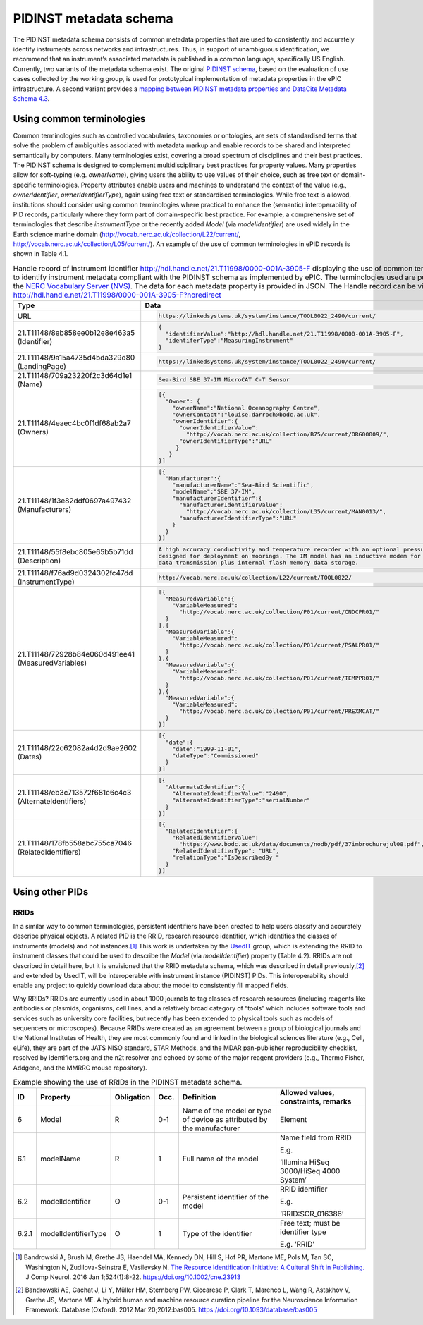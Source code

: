 .. _pidinst-metadata-schema:

PIDINST metadata schema
=======================

The PIDINST metadata schema consists of common metadata properties that
are used to consistently and accurately identify instruments across
networks and infrastructures. Thus, in support of unambiguous
identification, we recommend that an instrument’s associated metadata is
published in a common language, specifically US English. Currently, two
variants of the metadata schema exist. The original `PIDINST schema`_,
based on the evaluation of use cases collected by the working group, is
used for prototypical implementation of metadata properties in the ePIC
infrastructure. A second variant provides a `mapping between PIDINST
metadata properties and DataCite Metadata Schema 4.3 <PIDINST DataCite
schema_>`_.

.. _pidinst-metadata-schema-terminologies:

Using common terminologies
--------------------------

Common terminologies such as controlled vocabularies, taxonomies or
ontologies, are sets of standardised terms that solve the problem of
ambiguities associated with metadata markup and enable records to be
shared and interpreted semantically by computers. Many terminologies
exist, covering a broad spectrum of disciplines and their best
practices. The PIDINST schema is designed to complement
multidisciplinary best practices for property values. Many properties
allow for soft-typing (e.g. *ownerName*), giving users the ability to
use values of their choice, such as free text or domain-specific
terminologies. Property attributes enable users and machines to
understand the context of the value (e.g., *ownerIdentifier*,
*ownerIdentifierType*), again using free text or standardised
terminologies. While free text is allowed, institutions should consider
using common terminologies where practical to enhance the (semantic)
interoperability of PID records, particularly where they form part of
domain-specific best practice. For example, a comprehensive set of
terminologies that describe *instrumentType* or the recently added
*Model* (via *modelIdentifier*) are used widely in the Earth science
marine domain (`http://vocab.nerc.ac.uk/collection/L22/current/ <http://vocab.nerc.ac.uk/collection/L22/current/>`_,
`http://vocab.nerc.ac.uk/collection/L05/current/ <http://vocab.nerc.ac.uk/collection/L05/current/>`_).
An example of the use of common terminologies in ePID records is shown
in Table 4.1.

.. table:: Handle record of instrument identifier
	   http://hdl.handle.net/21.T11998/0000-001A-3905-F displaying
	   the use of common terminologies to identify instrument
	   metadata compliant with the PIDINST schema as implemented
	   by ePIC. The terminologies used are published on the `NERC
	   Vocabulary Server (NVS) <NVS_>`_. The data for each
	   metadata property is provided in JSON. The Handle record
	   can be viewed at
	   http://hdl.handle.net/21.T11998/0000-001A-3905-F?noredirect

    +-------------------------------------------------------+---------------------------------------------------------------------------------------------+
    | Type                                                  | Data                                                                                        |
    +=======================================================+=============================================================================================+
    | URL                                                   | .. code-block:: JSON                                                                        |
    |                                                       |                                                                                             |
    |                                                       |     https://linkedsystems.uk/system/instance/TOOL0022_2490/current/                         |
    +-------------------------------------------------------+---------------------------------------------------------------------------------------------+
    | 21.T11148/8eb858ee0b12e8e463a5 (Identifier)           | .. code-block:: JSON                                                                        |
    |                                                       |                                                                                             |
    |                                                       |     {                                                                                       |
    |                                                       |       "identifierValue":"http://hdl.handle.net/21.T11998/0000-001A-3905-F",                 |
    |                                                       |       "identiferType":"MeasuringInstrument"                                                 |
    |                                                       |     }                                                                                       |
    +-------------------------------------------------------+---------------------------------------------------------------------------------------------+
    | 21.T11148/9a15a4735d4bda329d80 (LandingPage)          | .. code-block:: JSON                                                                        |
    |                                                       |                                                                                             |
    |                                                       |     https://linkedsystems.uk/system/instance/TOOL0022_2490/current/                         |
    +-------------------------------------------------------+---------------------------------------------------------------------------------------------+
    | 21.T11148/709a23220f2c3d64d1e1 (Name)                 | .. code-block:: JSON                                                                        |
    |                                                       |                                                                                             |
    |                                                       |     Sea-Bird SBE 37-IM MicroCAT C-T Sensor                                                  |
    +-------------------------------------------------------+---------------------------------------------------------------------------------------------+
    | 21.T11148/4eaec4bc0f1df68ab2a7 (Owners)               | .. code-block:: JSON                                                                        |
    |                                                       |                                                                                             |
    |                                                       |     [{                                                                                      |
    |                                                       |       "Owner": {                                                                            |
    |                                                       |         "ownerName":"National Oceanography Centre",                                         |
    |                                                       |         "ownerContact":"louise.darroch@bodc.ac.uk",                                         |
    |                                                       |         "ownerIdentifier":{                                                                 |
    |                                                       |           "ownerIdentifierValue":                                                           |
    |                                                       |             "http://vocab.nerc.ac.uk/collection/B75/current/ORG00009/",                     |
    |                                                       |           "ownerIdentifierType":"URL"                                                       |
    |                                                       |          }                                                                                  |
    |                                                       |        }                                                                                    |
    |                                                       |     }]                                                                                      |
    +-------------------------------------------------------+---------------------------------------------------------------------------------------------+
    | 21.T11148/1f3e82ddf0697a497432 (Manufacturers)        | .. code-block:: JSON                                                                        |
    |                                                       |                                                                                             |
    |                                                       |     [{                                                                                      |
    |                                                       |       "Manufacturer":{                                                                      |
    |                                                       |         "manufacturerName":"Sea-Bird Scientific",                                           |
    |                                                       |         "modelName":"SBE 37-IM",                                                            |
    |                                                       |         "manufacturerIdentifier":{                                                          |
    |                                                       |           "manufacturerIdentifierValue":                                                    |
    |                                                       |             "http://vocab.nerc.ac.uk/collection/L35/current/MAN0013/",                      |
    |                                                       |           "manufacturerIdentifierType":"URL"                                                |
    |                                                       |         }                                                                                   |
    |                                                       |       }                                                                                     |
    |                                                       |     }]                                                                                      |
    +-------------------------------------------------------+---------------------------------------------------------------------------------------------+
    | 21.T11148/55f8ebc805e65b5b71dd (Description)          | .. code-block:: JSON                                                                        |
    |                                                       |                                                                                             |
    |                                                       |     A high accuracy conductivity and temperature recorder with an optional pressure sensor  |
    |                                                       |     designed for deployment on moorings. The IM model has an inductive modem for real-time  |
    |                                                       |     data transmission plus internal flash memory data storage.                              |
    +-------------------------------------------------------+---------------------------------------------------------------------------------------------+
    | 21.T11148/f76ad9d0324302fc47dd (InstrumentType)       | .. code-block:: JSON                                                                        |
    |                                                       |                                                                                             |
    |                                                       |     http://vocab.nerc.ac.uk/collection/L22/current/TOOL0022/                                |
    +-------------------------------------------------------+---------------------------------------------------------------------------------------------+
    | 21.T11148/72928b84e060d491ee41 (MeasuredVariables)    | .. code-block:: JSON                                                                        |
    |                                                       |                                                                                             |
    |                                                       |     [{                                                                                      |
    |                                                       |       "MeasuredVariable":{                                                                  |
    |                                                       |         "VariableMeasured":                                                                 |
    |                                                       |           "http://vocab.nerc.ac.uk/collection/P01/current/CNDCPR01/"                        |
    |                                                       |       }                                                                                     |
    |                                                       |     },{                                                                                     |
    |                                                       |       "MeasuredVariable":{                                                                  |
    |                                                       |         "VariableMeasured":                                                                 |
    |                                                       |           "http://vocab.nerc.ac.uk/collection/P01/current/PSALPR01/"                        |
    |                                                       |       }                                                                                     |
    |                                                       |     },{                                                                                     |
    |                                                       |       "MeasuredVariable":{                                                                  |
    |                                                       |         "VariableMeasured":                                                                 |
    |                                                       |           "http://vocab.nerc.ac.uk/collection/P01/current/TEMPPR01/"                        |
    |                                                       |       }                                                                                     |
    |                                                       |     },{                                                                                     |
    |                                                       |       "MeasuredVariable":{                                                                  |
    |                                                       |         "VariableMeasured":                                                                 |
    |                                                       |           "http://vocab.nerc.ac.uk/collection/P01/current/PREXMCAT/"                        |
    |                                                       |       }                                                                                     |
    |                                                       |     }]                                                                                      |
    +-------------------------------------------------------+---------------------------------------------------------------------------------------------+
    | 21.T11148/22c62082a4d2d9ae2602 (Dates)                | .. code-block:: JSON                                                                        |
    |                                                       |                                                                                             |
    |                                                       |     [{                                                                                      |
    |                                                       |       "date":{                                                                              |
    |                                                       |         "date":"1999-11-01",                                                                |
    |                                                       |         "dateType":"Commissioned"                                                           |
    |                                                       |       }                                                                                     |
    |                                                       |     }]                                                                                      |
    +-------------------------------------------------------+---------------------------------------------------------------------------------------------+
    | 21.T11148/eb3c713572f681e6c4c3 (AlternateIdentifiers) | .. code-block:: JSON                                                                        |
    |                                                       |                                                                                             |
    |                                                       |     [{                                                                                      |
    |                                                       |       "AlternateIdentifier":{                                                               |
    |                                                       |         "AlternateIdentifierValue":"2490",                                                  |
    |                                                       |         "alternateIdentifierType":"serialNumber"                                            |
    |                                                       |       }                                                                                     |
    |                                                       |     }]                                                                                      |
    +-------------------------------------------------------+---------------------------------------------------------------------------------------------+
    | 21.T11148/178fb558abc755ca7046 (RelatedIdentifiers)   | .. code-block:: JSON                                                                        |
    |                                                       |                                                                                             |
    |                                                       |     [{                                                                                      |
    |                                                       |       "RelatedIdentifier":{                                                                 |
    |                                                       |         "RelatedIdentifierValue":                                                           |
    |                                                       |           "https://www.bodc.ac.uk/data/documents/nodb/pdf/37imbrochurejul08.pdf",           |
    |                                                       |         "RelatedIdentifierType": "URL",                                                     |
    |                                                       |         "relationType":"IsDescribedBy "                                                     |
    |                                                       |       }                                                                                     |
    |                                                       |     }]                                                                                      |
    +-------------------------------------------------------+---------------------------------------------------------------------------------------------+

Using other PIDs
----------------

RRIDs
~~~~~

In a similar way to common terminologies, persistent identifiers have
been created to help users classify and accurately describe physical
objects.  A related PID is the RRID, research resource identifier, which
identifies the classes of instruments (models) and not
instances.\ [#bandrowski2016]_ This work is undertaken by the `UsedIT`_
group, which is extending the RRID to instrument classes that could be
used to describe the *Model* (via *modelIdentifier*) property (Table
4.2).  RRIDs are not described in detail here, but it is envisioned that
the RRID metadata schema, which was described in detail
previously,\ [#bandrowski2012]_ and extended by UsedIT, will be
interoperable with instrument instance (PIDINST) PIDs.  This
interoperability should enable any project to quickly download data
about the model to consistently fill mapped fields.

Why RRIDs? RRIDs are currently used in about 1000 journals to tag
classes of research resources (including reagents like antibodies or
plasmids, organisms, cell lines, and a relatively broad category of
“tools” which includes software tools and services such as university
core facilities, but recently has been extended to physical tools such
as models of sequencers or microscopes). Because RRIDs were created as
an agreement between a group of biological journals and the National
Institutes of Health, they are most commonly found and linked in the
biological sciences literature (e.g., Cell, eLife), they are part of the
JATS NISO standard, STAR Methods, and the MDAR pan-publisher
reproducibility checklist, resolved by identifiers.org and the n2t
resolver and echoed by some of the major reagent providers (e.g., Thermo
Fisher, Addgene, and the MMRRC mouse repository).

.. table:: Example showing the use of RRIDs in the PIDINST metadata schema.

    +----------+------------------------+---------------+---------+----------------------------------------------------+--------------------------------------------+
    |          |                        |               |         |                                                    |                                            |
    | ID       | Property               | Obligation    | Occ.    | Definition                                         | Allowed values, constraints, remarks       |
    +==========+========================+===============+=========+====================================================+============================================+
    |          |                        |               |         |                                                    |                                            |
    | 6        | Model                  | R             | 0-1     | Name of the model or type of device as attributed  | Element                                    |
    |          |                        |               |         | by the manufacturer                                |                                            |
    +----------+------------------------+---------------+---------+----------------------------------------------------+--------------------------------------------+
    |          |                        |               |         |                                                    |                                            |
    | 6.1      | modelName              | R             | 1       | Full name of the model                             | Name field from RRID                       |
    |          |                        |               |         |                                                    |                                            |
    |          |                        |               |         |                                                    | E.g.                                       |
    |          |                        |               |         |                                                    |                                            |
    |          |                        |               |         |                                                    | ‘Illumina HiSeq 3000/HiSeq 4000 System’    |
    +----------+------------------------+---------------+---------+----------------------------------------------------+--------------------------------------------+
    |          |                        |               |         |                                                    |                                            |
    | 6.2      | modelIdentifier        | O             | 0-1     | Persistent identifier of the model                 | RRID identifier                            |
    |          |                        |               |         |                                                    |                                            |
    |          |                        |               |         |                                                    | E.g.                                       |
    |          |                        |               |         |                                                    |                                            |
    |          |                        |               |         |                                                    | ‘RRID:SCR_016386’                          |
    +----------+------------------------+---------------+---------+----------------------------------------------------+--------------------------------------------+
    |          |                        |               |         |                                                    |                                            |
    | 6.2.1    | modelIdentifierType    | O             | 1       | Type of the identifier                             | Free text; must be identifier type         |
    |          |                        |               |         |                                                    |                                            |
    |          |                        |               |         |                                                    | E.g. ‘RRID’                                |
    +----------+------------------------+---------------+---------+----------------------------------------------------+--------------------------------------------+


.. _PIDINST schema:
   https://github.com/rdawg-pidinst/schema/blob/master/schema.rst

.. _PIDINST DataCite schema:
   https://github.com/rdawg-pidinst/schema/blob/master/schema-datacite.rst

.. _NVS:
   https://www.bodc.ac.uk/resources/products/web_services/vocab/

.. _UsedIT:
   http://myweb.fsu.edu/aglerum/usedit/usedit-about.html

.. [#bandrowski2016]
   Bandrowski A, Brush M, Grethe JS, Haendel MA, Kennedy DN, Hill S, Hof
   PR, Martone ME, Pols M, Tan SC, Washington N, Zudilova-Seinstra E,
   Vasilevsky N. `The Resource Identification Initiative: A Cultural
   Shift in Publishing. <https://pubmed.ncbi.nlm.nih.gov/26599696/>`__ J
   Comp Neurol. 2016 Jan 1;524(1):8-22.
   https://doi.org/10.1002/cne.23913

.. [#bandrowski2012]
   Bandrowski AE, Cachat J, Li Y, Müller HM, Sternberg PW, Ciccarese P,
   Clark T, Marenco L, Wang R, Astakhov V, Grethe JS, Martone ME. A
   hybrid human and machine resource curation pipeline for the
   Neuroscience Information Framework. Database (Oxford). 2012 Mar
   20;2012:bas005. https://doi.org/10.1093/database/bas005
